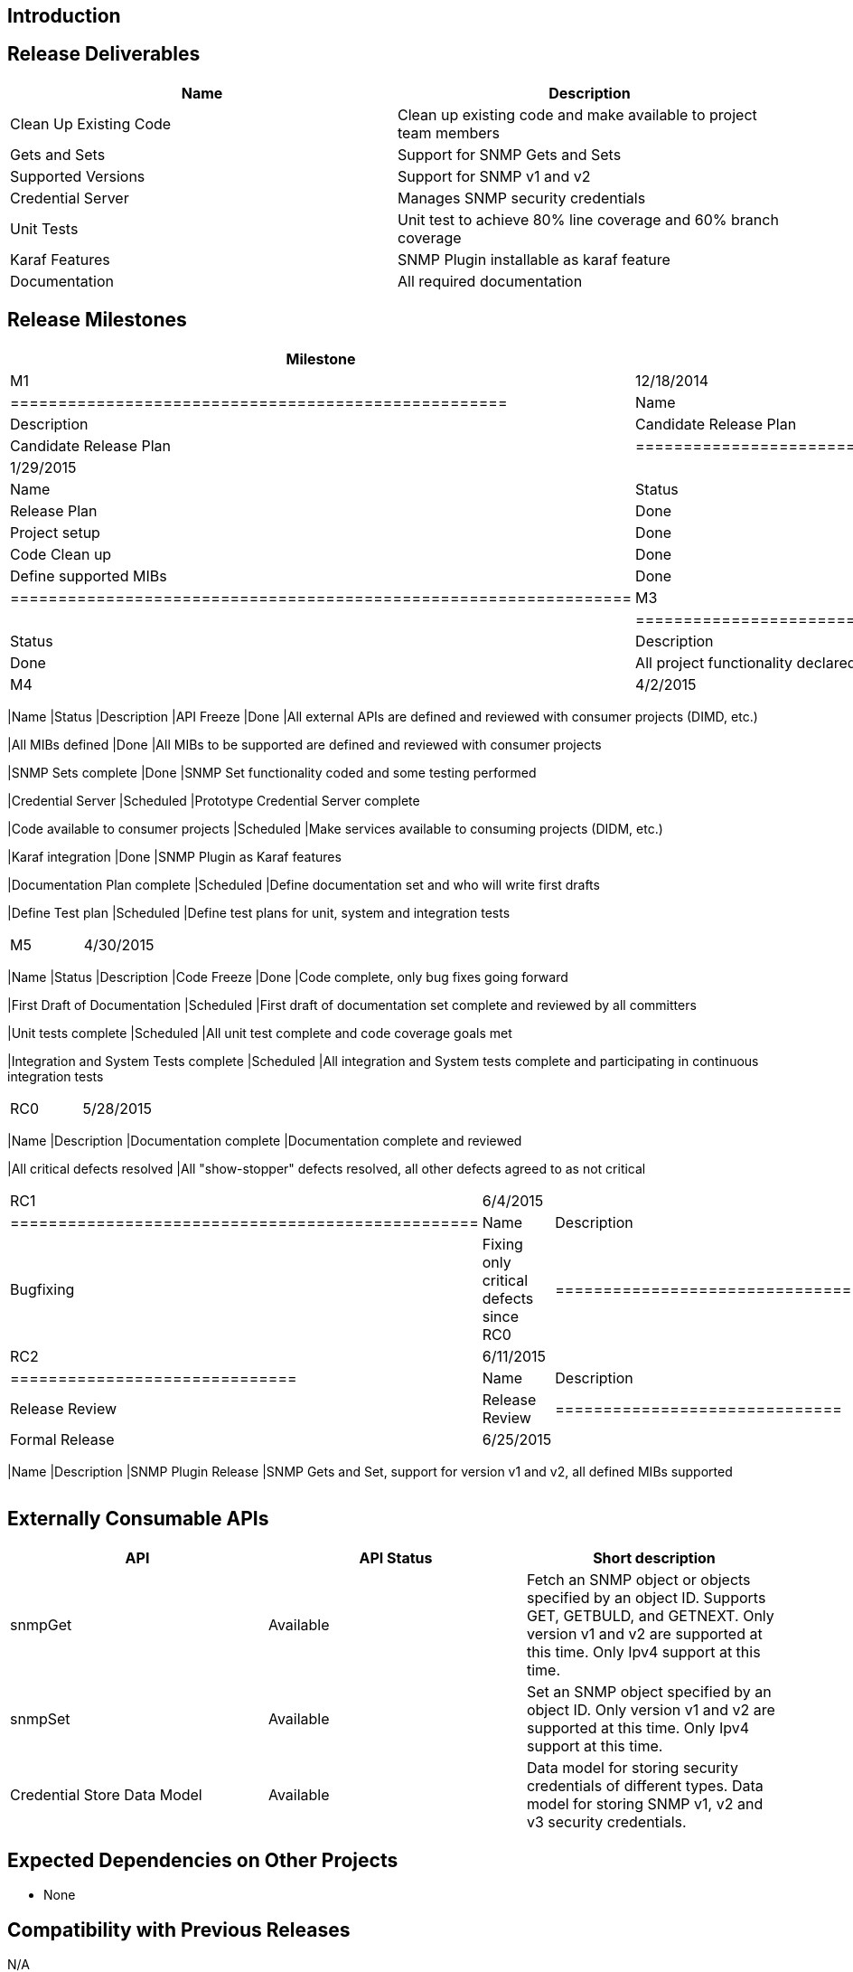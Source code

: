 [[introduction]]
== Introduction

[[release-deliverables]]
== Release Deliverables

[cols=",",options="header",]
|=======================================================================
|Name |Description
|Clean Up Existing Code |Clean up existing code and make available to
project team members

|Gets and Sets |Support for SNMP Gets and Sets

|Supported Versions |Support for SNMP v1 and v2

|Credential Server |Manages SNMP security credentials

|Unit Tests |Unit test to achieve 80% line coverage and 60% branch
coverage

|Karaf Features |SNMP Plugin installable as karaf feature

|Documentation |All required documentation
|=======================================================================

[[release-milestones]]
== Release Milestones

[cols=",,",options="header",]
|=======================================================================
|Milestone |Offset 1 Date |Deliverables
|M1 |12/18/2014 a|
[cols=",,",options="header",]
|====================================================
|Name |Status |Description
|Candidate Release Plan |Done |Candidate Release Plan
|====================================================

|M2 |1/29/2015 a|
[cols=",,",options="header",]
|=================================================================
|Name |Status |Description
|Release Plan |Done |Final Release Plan
|Project setup |Done |Project setup in Git and Jenkins
|Code Clean up |Done |Clean up existing code and put into Git
|Define supported MIBs |Done |Define the SNMP MIBs to be supported
|=================================================================

|M3 |3/5/2015 a|
[cols=",,",options="header",]
|==============================================================
|Name |Status |Description
|Functionality Freeze |Done |All project functionality declared
|==============================================================

|M4 |4/2/2015 a|
[cols=",,",options="header",]
|=======================================================================
|Name |Status |Description
|API Freeze |Done |All external APIs are defined and reviewed with
consumer projects (DIMD, etc.)

|All MIBs defined |Done |All MIBs to be supported are defined and
reviewed with consumer projects

|SNMP Sets complete |Done |SNMP Set functionality coded and some testing
performed

|Credential Server |Scheduled |Prototype Credential Server complete

|Code available to consumer projects |Scheduled |Make services available
to consuming projects (DIDM, etc.)

|Karaf integration |Done |SNMP Plugin as Karaf features

|Documentation Plan complete |Scheduled |Define documentation set and
who will write first drafts

|Define Test plan |Scheduled |Define test plans for unit, system and
integration tests
|=======================================================================

|M5 |4/30/2015 a|
[cols=",,",options="header",]
|=======================================================================
|Name |Status |Description
|Code Freeze |Done |Code complete, only bug fixes going forward

|First Draft of Documentation |Scheduled |First draft of documentation
set complete and reviewed by all committers

|Unit tests complete |Scheduled |All unit test complete and code
coverage goals met

|Integration and System Tests complete |Scheduled |All integration and
System tests complete and participating in continuous integration tests
|=======================================================================

|RC0 |5/28/2015 a|
[cols=",",options="header",]
|=======================================================================
|Name |Description
|Documentation complete |Documentation complete and reviewed

|All critical defects resolved |All "show-stopper" defects resolved, all
other defects agreed to as not critical
|=======================================================================

|RC1 |6/4/2015 a|
[cols=",",options="header",]
|=================================================
|Name |Description
|Bugfixing |Fixing only critical defects since RC0
|=================================================

|RC2 |6/11/2015 a|
[cols=",",options="header",]
|==============================
|Name |Description
|Release Review |Release Review
|==============================

|Formal Release |6/25/2015 a|
[cols=",",options="header",]
|=======================================================================
|Name |Description
|SNMP Plugin Release |SNMP Gets and Set, support for version v1 and v2,
all defined MIBs supported
|=======================================================================

|=======================================================================

[[externally-consumable-apis]]
== Externally Consumable APIs

[cols=",,",options="header",]
|=======================================================================
|API |API Status |Short description
|snmpGet |Available |Fetch an SNMP object or objects specified by an
object ID. Supports GET, GETBULD, and GETNEXT. Only version v1 and v2
are supported at this time. Only Ipv4 support at this time.

|snmpSet |Available |Set an SNMP object specified by an object ID. Only
version v1 and v2 are supported at this time. Only Ipv4 support at this
time.

|Credential Store Data Model |Available |Data model for storing security
credentials of different types. Data model for storing SNMP v1, v2 and
v3 security credentials.
|=======================================================================

[[expected-dependencies-on-other-projects]]
== Expected Dependencies on Other Projects

* None

[[compatibility-with-previous-releases]]
== Compatibility with Previous Releases

N/A

[[themes-and-priorities]]
== Themes and Priorities

* Support DIDM project requirements
* Gets and Sets
* version v1 and v2
* Simple Credential Store
* Highly leverage code contributed by Cisco

[[requests-from-other-projects]]
== Requests from Other Projects

For each API / feature request, the requesting project MUST:

* open Enhancement bug in Bugzilla describing request with Issue Type:
Improvement, Change Request or New Feature
* create an entry as described in
Simultaneous_Release:Per-Project_Lithium_Release_Plan_Template#Example_Request[Release
Plan - Request template], which will also contain number / link to the
bug. After creating the entry, the requesting project MUST:

:* send an e-mail to release@lists.opendaylight.org (mandated by
Simultaneous Release)

:* and both projects' dev lists using this template (mandated by
Simultaneous Release)

[cols=",,,,",options="header",]
|=======================================================================
|Requesting Project |API Name |Needed By |Acknowledged? |Description
|DIDM | |Lithium |Yes |Ability to interact with devices using SNMP (GET,
SET, v1, v2)
|=======================================================================

[[test-tool-requirements]]
== Test Tool Requirements

* Testing is done in form of Java unit tests and integration tests, no
requirements on infrastructure except Maven. Reporting is provided by
Jenkins.

[[clustering-support]]
== Clustering Support

* The SNMP Plugin will work in a cluster configuration. The SNMNP Plugin
does not require special code to operate in a clustered configuration.

